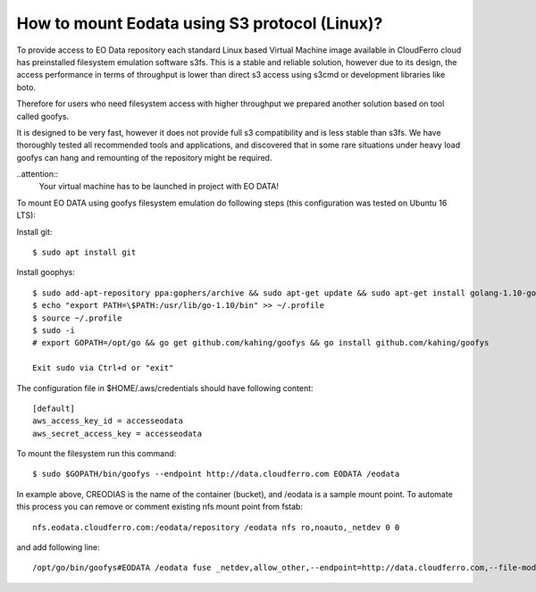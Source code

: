 How to mount Eodata using S3 protocol (Linux)?
==============================================

To provide access to EO Data repository each standard Linux based Virtual Machine image available in CloudFerro cloud has preinstalled filesystem emulation software s3fs. This is a stable and reliable solution, however due to its design, the access performance in terms of throughput is lower than direct s3 access using s3cmd or development libraries like boto.

Therefore for users who need filesystem access with higher throughput we prepared another solution based on tool called goofys.

It is designed to be very fast, however it does not provide full s3 compatibility and is less stable than s3fs. We have thoroughly tested all recommended tools and applications, and discovered that in some rare situations under heavy load goofys can hang and remounting of the repository might be required.

..attention::
  Your virtual machine has to be launched in project with EO DATA!

To mount EO DATA using goofys filesystem emulation do following steps (this configuration was tested on Ubuntu 16 LTS):

Install git:

::

  $ sudo apt install git

Install goophys:

::

  $ sudo add-apt-repository ppa:gophers/archive && sudo apt-get update && sudo apt-get install golang-1.10-go
  $ echo "export PATH=\$PATH:/usr/lib/go-1.10/bin" >> ~/.profile
  $ source ~/.profile
  $ sudo -i
  # export GOPATH=/opt/go && go get github.com/kahing/goofys && go install github.com/kahing/goofys

  Exit sudo via Ctrl+d or "exit"

The configuration file in $HOME/.aws/credentials should have following content:

::

  [default]
  aws_access_key_id = accesseodata
  aws_secret_access_key = accesseodata

To mount the filesystem run this command:

::

  $ sudo $GOPATH/bin/goofys --endpoint http://data.cloudferro.com EODATA /eodata

In example above, CREODIAS is the name of the container (bucket), and /eodata is a sample mount point.
To automate this process you can remove or comment existing nfs mount point from fstab:

::

  nfs.eodata.cloudferro.com:/eodata/repository /eodata nfs ro,noauto,_netdev 0 0

and add following line:

::

  /opt/go/bin/goofys#EODATA /eodata fuse _netdev,allow_other,--endpoint=http://data.cloudferro.com,--file-mode=0666 0 0
